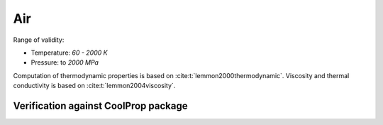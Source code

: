 Air
===

Range of validity:

- Temperature: `60 - 2000 K`
- Pressure: to `2000 MPa`

Computation of thermodynamic properties is based on :cite:t:`lemmon2000thermodynamic`.
Viscosity and thermal conductivity is based on :cite:t:`lemmon2004viscosity`.

Verification against CoolProp package
-------------------------------------

.. image:: ../pyplots/air_err_rho.png

.. image:: ../pyplots/air_err_u.png

.. image:: ../pyplots/air_err_h.png

.. image:: ../pyplots/air_err_s.png

.. image:: ../pyplots/air_err_w.png

.. image:: ../pyplots/air_err_c_p.png

.. image:: ../pyplots/air_err_c_v.png

.. image:: ../pyplots/air_err_mu.png

.. image:: ../pyplots/air_err_k.png
